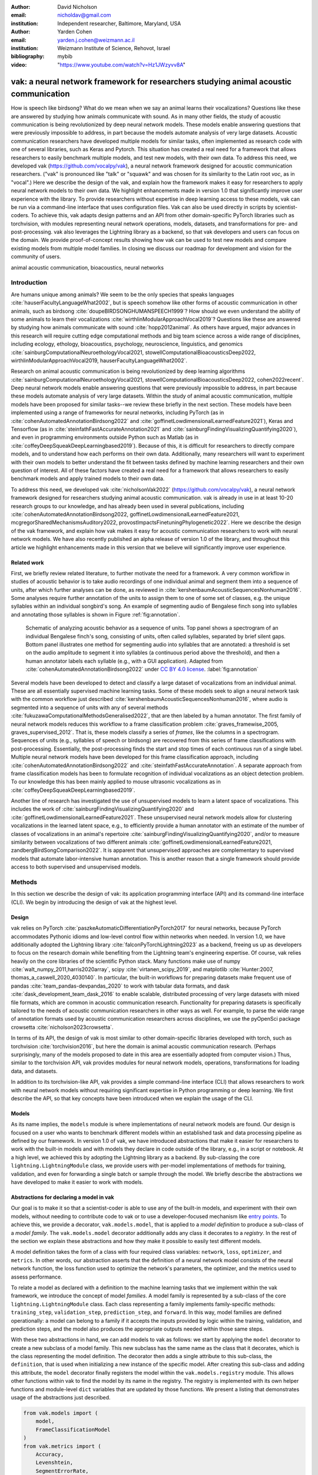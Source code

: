 :author: David Nicholson
:email: nicholdav@gmail.com
:institution: Independent researcher, Baltimore, Maryland, USA

:author: Yarden Cohen
:email: yarden.j.cohen@weizmann.ac.il
:institution: Weizmann Institute of Science, Rehovot, Israel

:bibliography: mybib

:video: "https://www.youtube.com/watch?v=Hz1JWzyvv8A"

--------------------------------------------------------------------------------------
vak: a neural network framework for researchers studying animal acoustic communication
--------------------------------------------------------------------------------------

.. class:: abstract

How is speech like birdsong? What do we mean when we say an animal learns their vocalizations?
Questions like these are answered by studying how animals communicate with sound.
As in many other fields, the study of acoustic communication is being revolutionized by deep neural network models.
These models enable answering questions that were previously impossible to address,
in part because the models automate analysis of very large datasets. Acoustic communication researchers
have developed multiple models for similar tasks, often implemented as research code with one of several libraries,
such as Keras and Pytorch. This situation has created a real need for a framework
that allows researchers to easily benchmark multiple models,
and test new models, with their own data. To address this need, we developed vak (https://github.com/vocalpy/vak),
a neural network framework designed for acoustic communication researchers.
("vak" is pronounced like "talk" or "squawk" and was chosen
for its similarity to the Latin root *voc*, as in "vocal".)
Here we describe the design of the vak,
and explain how the framework makes it easy for researchers to apply neural network models to their own data.
We highlight enhancements made in version 1.0 that significantly improve user experience with the library.
To provide researchers without expertise in deep learning access to these models,
vak can be run via a command-line interface that uses configuration files.
Vak can also be used directly in scripts by scientist-coders. To achieve this, vak adapts design patterns and
an API from other domain-specific PyTorch libraries such as torchvision, with modules representing
neural network operations, models, datasets, and transformations for pre- and post-processing.
vak also leverages the Lightning library as a backend,
so that vak developers and users can focus on the domain.
We provide proof-of-concept results showing how vak can be used to
test new models and compare existing models from multiple model families.
In closing we discuss our roadmap for development and vision for the community of users.

.. class:: keywords

   animal acoustic communication, bioacoustics, neural networks

Introduction
------------

Are humans unique among animals?
We seem to be the only species that speaks languages :cite:`hauserFacultyLanguageWhat2002`,
but is speech somehow like other forms of acoustic communication in other animals,
such as birdsong :cite:`doupeBIRDSONGHUMANSPEECH1999`?
How should we even understand the ability of some animals to learn their vocalizations
:cite:`wirthlinModularApproachVocal2019`?
Questions like these are answered by studying how animals communicate with sound :cite:`hopp2012animal`. 
As others have argued, major advances in this research will require
cutting edge computational methods and big team science across a wide range of disciplines,
including ecology, ethology, bioacoustics, psychology, neuroscience, linguistics, and genomics
:cite:`sainburgComputationalNeuroethologyVocal2021, stowellComputationalBioacousticsDeep2022, wirthlinModularApproachVocal2019, hauserFacultyLanguageWhat2002`.

Research on animal acoustic communication is being revolutionized by
deep learning algorithms :cite:`sainburgComputationalNeuroethologyVocal2021, stowellComputationalBioacousticsDeep2022, cohen2022recent`.
Deep neural network models enable answering questions that were previously impossible to address,
in part because these models automate analysis of very large datasets.
Within the study of animal acoustic communication, multiple models have been proposed
for similar tasks--we review these briefly in the next section.
These models have been implemented using a range of frameworks for neural networks,
including PyTorch (as in :cite:`cohenAutomatedAnnotationBirdsong2022` and :cite:`goffinetLowdimensionalLearnedFeature2021`),
Keras and Tensorflow (as in :cite:`steinfathFastAccurateAnnotation2021` and :cite:`sainburgFindingVisualizingQuantifying2020`),
and even in programming environments outside Python such as Matlab (as in :cite:`coffeyDeepSqueakDeepLearningbased2019`).
Because of this, it is difficult for researchers to directly compare models,
and to understand how each performs on their own data.
Additionally, many researchers will want to experiment with their own models
to better understand the fit between tasks defined by machine learning researchers and their own question of interest.
All of these factors have created a real need for a framework that allows researchers to easily benchmark models
and apply trained models to their own data.

To address this need, we developed vak :cite:`nicholsonVak2022` (https://github.com/vocalpy/vak),
a neural network framework designed for researchers studying animal acoustic communication.
vak is already in use in at least 10-20 research groups to our knowledge,
and has already been used in several publications, including
:cite:`cohenAutomatedAnnotationBirdsong2022, goffinetLowdimensionalLearnedFeature2021, mcgregorSharedMechanismsAuditory2022, provostImpactsFinetuningPhylogenetic2022`.
Here we describe the design of the vak framework, and explain how vak makes it easy
for acoustic communication researchers to work with neural network models.
We have also recently published an alpha release of version 1.0 of the library,
and throughout this article we highlight enhancements made in this version
that we believe will significantly improve user experience.

Related work
============

First, we briefly review related literature, to further motivate the need for a framework.
A very common workflow in studies of acoustic behavior is to take audio recordings of one individual animal
and segment them into a sequence of units, after which further analyses can be done,
as reviewed in :cite:`kershenbaumAcousticSequencesNonhuman2016`.
Some analyses require further annotation of the units to assign them to one of some set of classes,
e.g. the unique syllables within an individual songbird's song.
An example of segmenting audio of Bengalese finch song into syllables and annotating those syllables is shown in
Figure :ref:`fig:annotation`.

.. figure:: annotation.png

   Schematic of analyzing acoustic behavior as a sequence of units.
   Top panel shows a spectrogram of an individual Bengalese finch's song,
   consisting of units, often called syllables, separated by brief silent gaps.
   Bottom panel illustrates one method for segmenting audio into syllables that are annotated:
   a threshold is set on the audio amplitude to segment it into syllables
   (a continuous period above the threshold), and then a human annotator labels each syllable
   (e.g., with a GUI application).
   Adapted from :cite:`cohenAutomatedAnnotationBirdsong2022`
   under `CC BY 4.0 license <https://creativecommons.org/licenses/by/4.0/>`_. :label:`fig:annotation`

Several models have been developed to detect and classify a large dataset of vocalizations from an individual animal.
These are all essentially supervised machine learning tasks. Some of these models seek to align a neural network task
with the common workflow just described :cite:`kershenbaumAcousticSequencesNonhuman2016`,
where audio is segmented into a sequence of units
with any of several methods :cite:`fukuzawaComputationalMethodsGeneralised2022`,
that are then labeled by a human annotator.
The first family of neural network models reduces this workflow to a
frame classification problem :cite:`graves_framewise_2005, graves_supervised_2012`.
That is, these models classify a series of *frames*,
like the columns in a spectrogram.
Sequences of units (e.g., syllables of speech or birdsong) are recovered from this series of frame classifications with post-processing.
Essentially, the post-processing finds the start and stop times of each continuous run of a single label.
Multiple neural network models have been developed for this frame classification approach,
including :cite:`cohenAutomatedAnnotationBirdsong2022` and :cite:`steinfathFastAccurateAnnotation`.
A separate approach from frame classification models has been to formulate recognition of individual vocalizations
as an object detection problem. To our knowledge this has been mainly applied to mouse ultrasonic vocalizations
as in :cite:`coffeyDeepSqueakDeepLearningbased2019`.

Another line of research has investigated the use of unsupervised models
to learn a latent space of vocalizations. This includes the work of :cite:`sainburgFindingVisualizingQuantifying2020`
and :cite:`goffinetLowdimensionalLearnedFeature2021`. These unsupervised neural network models allow for
clustering vocalizations in the learned latent space, e.g., to efficiently provide a human annotator
with an estimate of the number of classes of vocalizations
in an animal's repertoire :cite:`sainburgFindingVisualizingQuantifying2020`,
and/or to measure similarity between vocalizations
of two different animals :cite:`goffinetLowdimensionalLearnedFeature2021, zandbergBirdSongComparison2022`.
It is apparent that unsupervised approaches are complementary to supervised models
that automate labor-intensive human annotation. This is another reason that a single framework
should provide access to both supervised and unsupervised models.

Methods
-------
In this section we describe the design of vak: its application programming interface (API)
and its command-line interface (CLI). We begin by introducing the design of vak at the highest level.

Design
======

vak relies on PyTorch :cite:`paszkeAutomaticDifferentiationPyTorch2017` for neural networks,
because PyTorch accommodates Pythonic idioms and low-level control flow within networks when needed.
In version 1.0, we have additionally adopted the Lightning library :cite:`falconPyTorchLightning2023` as a backend,
freeing us up as developers to focus on the research domain while benefiting
from the Lightning team's engineering expertise.
Of course, vak relies heavily on the core libraries of the scientific Python stack.
Many functions make use of numpy :cite:`walt_numpy_2011,harris2020array`, scipy :cite:`virtanen_scipy_2019`,
and matplotlib :cite:`Hunter:2007, thomas_a_caswell_2020_4030140`.
In particular, the built-in workflows for preparing datasets make frequent use of pandas :cite:`team_pandas-devpandas_2020`
to work with tabular data formats, and dask :cite:`dask_development_team_dask_2016`
to enable scalable, distributed processing of very large datasets with mixed file formats,
which are common in acoustic communication research.
Functionality for preparing datasets is specifically tailored to the needs of acoustic communication researchers
in other ways as well.
For example, to parse the wide range of annotation formats used by
acoustic communication researchers across disciplines,
we use the pyOpenSci package crowsetta :cite:`nicholson2023crowsetta`.

In terms of its API,
the design of vak is most similar to other domain-specific libraries developed with torch,
such as torchvision :cite:`torchvision2016`, but here the domain is animal acoustic communication research.
(Perhaps surprisingly, many of the models proposed to date in this area are essentially adopted from computer vision.)
Thus, similar to the torchvision API, vak provides modules for
neural network models, operations, transformations for loading data, and datasets.

In addition to its torchvision-like API, vak provides a simple command-line interface
(CLI) that allows researchers to work with neural network models
without requiring significant expertise in Python programming or deep learning.
We first describe the API, so that key concepts have been introduced
when we explain the usage of the CLI.

Models
======

As its name implies, the ``models`` module is where implementations
of neural network models are found.
Our design is focused on a user who wants to benchmark different models
within an established task and data processing pipeline as defined by our framework.
In version 1.0 of vak, we have introduced abstractions that make it easier
for researchers to work with the built-in models
and with models they declare in code outside of the library, e.g., in a script or notebook.
At a high level, we achieved this by adopting the Lightning library as a backend.
By sub-classing the core ``lightning.LightningModule`` class,
we provide users with per-model implementations of methods for training, validation,
and even for forwarding a single batch or sample through the model.
We briefly describe the abstractions we have developed to make it easier to work with models.

Abstractions for declaring a model in vak
=========================================

Our goal is to make it so that a scientist-coder is able to use any of the built-in models,
and experiment with their own models, without needing to contribute code to vak
or to use a developer-focused mechanism like
`entry points <https://packaging.python.org/en/latest/specifications/entry-points/>`_.
To achieve this, we provide a decorator, ``vak.models.model``,
that is applied to a *model definition* to produce a sub-class
of a *model family*.
The ``vak.models.model`` decorator additionally adds any class it decorates to a *registry*.
In the rest of the section we explain these abstractions and how they make it possible to
easily test different models.

A model definition takes the form of a class with four required class variables:
``network``, ``loss``, ``optimizer``, and ``metrics``.
In other words, our abstraction asserts that the definition of a neural network model
consists of the neural network function, the loss function used to optimize the network's parameters,
the optimizer, and the metrics used to assess performance.

To relate a model as declared with a definition to the machine learning tasks
that we implement within the vak framework, we introduce the concept of model *families*.
A model family is represented by a sub-class of the core ``lightning.LightningModule`` class.
Each class representing a family implements family-specific methods:
``training_step``, ``validation_step``, ``prediction_step``, and ``forward``.
In this way, model families are defined operationally:
a model can belong to a family if it accepts the inputs provided by logic
within the training, validation, and prediction steps,
and the model also produces the appropriate outputs needed within those same steps.

With these two abstractions in hand,
we can add models to vak as follows:
we start by applying the ``model`` decorator
to create a new subclass of a model family.
This new subclass has the same name as the class that it decorates,
which is the class representing the model definition.
The decorator then adds a single attribute to this sub-class, the ``definition``,
that is used when initializing a new instance of the specific model.
After creating this sub-class and adding this attribute,
the ``model`` decorator finally registers the model
within the ``vak.models.registry`` module.
This allows other functions within vak
to find the model by its name in the registry.
The registry is implemented with its own helper functions
and module-level ``dict`` variables that are updated by those functions.
We present a listing that demonstrates usage of the abstractions just described.

.. code-block:: python

   from vak.models import (
       model,
       FrameClassificationModel
   )
   from vak.metrics import (
       Accuracy,
       Levenshtein,
       SegmentErrorRate,
   )
   
   @model(family=FrameClassificationModel)
   class TweetyNoLSTMNet:
       """TweetyNet model without LSTM layer"""
       network = TweetyNetNoLSTM
       loss = torch.nn.CrossEntropyLoss
       optimizer = torch.optim.Adam
       metrics = {
           'acc': Accuracy,
           'levenshtein': Levenshtein,
           'segment_error_rate': SegmentErrorRate,
           'loss': torch.nn.CrossEntropyLoss}
       default_config = {
           'optimizer':
               {'lr': 0.003}
       }


This example is used in an experiment accompanying this paper,
as described below in Results.
That experiment demonstrates how the decorator
enables models to be declared and used in a script outside of vak.
Here we can notice that we apply the ``model`` decorator to the class
``TweetyNoLSTMNet``, which is the model definition.
Notice also that we pass in as an argument to the decorator
the name of the model family that we wish to sub-class,
``FrameClassificationModel``.
When Python's import machinery parses the script,
the model class will be created and added to vak's registry,
so that it can be found by other functions
for training and evaluating models.
The models that are built in to vak use the exact same decorator.

Model families
==============

Having introduced the abstraction needed to declare models within the vak framework,
we now describe the families we have implemented to date.

**Frame classification.** As stated in the Related Work section,
one way to formulate the problem of segmenting audio into sequences of units
so that it can be solved by neural networks
is to classify each frame of audio, or a spectrogram produced from that audio,
and to then recover segments from this series of labeled frames :cite:`graves_framewise_2005, graves_supervised_2012`.

This problem formulation works,
but an issue arises from the fact that audio signals used by acoustic communication
researchers very often vary in length.
E.g., a bout of Bengalese finch birdsong can vary from 1-10 seconds,
and bouts of canary song can vary roughly from 10 seconds to several minutes.
In contrast, the vast majority of neural network models assume a "rectangular" tensor as input and output,
in part because they were originally developed for computer vision applications applied to batches.
One way to work around this issue is to convert inputs of varying lengths into rectangular batches
with a combination of windowing and padding.
E.g., pick a window size :math:`w`, find the minimum number of consecutive non-overlapping strides
:math:`s` of that window that will cover an entire input :math:`x` of length :math:`T`,
:math:`s * w \ge T`, and then pad :math:`x` to a new length :math:`T_{padded} = s * w`.
This approach then requires a post-processing step where the outputs are stitched back together
into a single continuous sequence :math:`x_{padded}`.
The padding is removed by tracking which time bins are padded,
e.g., with a separate vector that acts as a "padded" flag for each time bin.
Of course there are other ways to address the issue of varying lengths,
such as using the ``torch.nn.utils.rnn`` API to pad and unpad tensors
(or using a different family of neural network models).

Because more than one model has been developed that uses this post-processing approach
to solve the problem of frame classification,
we define this as a family of models within vak, the ``FrameClassification`` model.
Both the TweetyNet model from :cite:`cohenAutomatedAnnotationBirdsong2022`
and the Deep Audio Segmenter (DAS) from :cite:`steinfathFastAccurateAnnotation2021` are examples of such models.
We provide an implementation of TweetyNet now built directly into vak in version 1.0.
We also provide a PyTorch implementation of the Encoder Decoder-Temporal Convolutional (ED-TCN) Network,
that was previously applied to frames of video features for an action segmentation task :cite:`lea2017temporal`.
Below in Results we show how vak can be used to benchmark and compare both models on the same dataset.

**Parametric UMAP.**
To minimally demonstrate that our framework is capable of providing researchers
with access to multiple families of models,
we have added an initial implementation of a Parametric UMAP model family.
The original algorithm for UMAP (Uniform Manifold Approximation and Projection)
consists of two steps: computing a graph on a dataset,
and then optimizing an embedding of that graph in a lower dimensional space
that preserves local relationships between points :cite:`mcinnes2018umap`.
The parametrized version of UMAP replaces the second step
with optimization of a neural network architecture :cite:`sainburg2021parametric`.
Because the parametrized version can be used with a wide variety
of neural network functions, we declare this as a family.
We provide an implementation of a single model,
an encoder with a convolutional front-end
that can map spectrograms of units extracted from audio to a latent space.
Our implementation is adapted from https://github.com/elyxlz/umap_pytorch
and https://github.com/lmcinnes/umap/issues/580#issuecomment-1368649550.

Neural network layers and operations
====================================

Like PyTorch, vak provides a module for neural network operations and layers named ``nn``.
This module contains layers used by more than one network.
For example, it includes a 2-D convolutional layer with the ``'SAME'`` padding provided by Tensorflow,
that is used both by the TweetyNet model :cite:`cohenAutomatedAnnotationBirdsong2022`
and by our implementation of the ED-TCN model :cite:`lea2017temporal`.
(PyTorch has added this padding from version 1.10 on, but we maintain our original implementation
for purposes of replicability.)
Another example of an operation in ``vak.nn`` is a PyTorch implementation of the normalized ReLu activation
used by :cite:`lea2017temporal` with their ED-TCN model.

.. _transformations:

Transformations
===============

Like torchvision, vak provides a module for transformations of data
that will become input to a neural network model or will be applied
to the outputs of model, i.e., pre- and post-processing.

**Standardization of spectrograms.** A key transform that we provide for use during training is
the ``StandardizeSpect`` class,
that standardizes spectrograms so they are all
on the same scale, by subtracting off a mean and dividing by a
standard deviation
(often called "normalization").
This transform is distinct from the normalization
done by computer vision frameworks like torchvision,
because it normalizes separately for each frequency bin in the spectrogram,
doing so across all time bins.
Using a scikit-learn-like API,
this ``StandardizeSpect``
is fit to a set of spectrograms,
such as the training set.
The fit transform is saved during training as part of the results
and then loaded automatically by vak for evaluation
or when generating predictions for new data.

**Transforms for frame labels.**
Many of the transforms we provide relate to
what we call *frame labels*,
that is, vectors where each element represents
a label for a time bin from a spectrogram or a sample in an audio signal.
These vectors of class labels are used as targets
when training models in a supervised setting to perform frame classification.

The ``from_segments`` transform is used when loading annotations
to produce a vector of labeled timebins from the segmented units,
which are specified in terms of their onset and offset times
along with their label.

Conversely, the ``to_segments`` takes a vector of labeled timebins
and returns segments, by finding each continuous run of labels
and then converting the onset and offsets from indices in the timebins vector
to times in seconds.
This post-processing transformation can be configured to perform
additional clean-up steps:
removing all segments less than a minimum duration,
and taking a "majority vote" within each series of labels
that are bordered by a "background" or "unlabeled" class.

In version 1.0,
we have added the ability to evaluate models
with and without the clean-up steps of the ``to_segments`` transform applied,
so that a user can easily understand
how the model is performing before and after these steps.
This enhancement allows users to replicate a finding
from :cite:`cohenAutomatedAnnotationBirdsong2022`,
which showed, while the TweetyNet model achieved quite low segment error rates
without post-processing, these simple clean-up steps
allowed for significant further reduction of error.
This finding was originally shown with an ad hoc analysis done with a script,
but is now available directly through vak.
This makes it easier for users to compare their model
to a sort of empirical upper bound on performance,
a strong baseline that indicates
the "room for improvement" any given model has.

One more transformation worth highlighting here is the ``to_labels``
transformation, that converts a vector of labeled timebins directly
to labels without recovering the onset or offset times.
Essentially this transform consists of a ``numpy.diff`` operation,
that we use to find the start of each run of continuous labels,
and we then take the label at the start of each run.
This transformation can be efficient when evaluating models
where we want to measure just the segment error rate.
(Of course we preclude the use of other metrics related to onset and offset times
when throwing away that information, but for some research questions the main goal is to simply
have the correct labels for each segment.)

Metrics
=======

Vak additionally declares a ``metrics`` module
for evaluation metrics that are specific to acoustic communication models.
The main metric we have found it necessary to implement at this time
is the (Levenshtein) string edit distance, and its normalized form,
known in speech recognition as the word error rate.
Our results have shown that edit distances such as this are crucial
for evaluating frame classification models.
We provide a well-tested implementation
tailored for use with neural network models.
In version 1.0 of vak,
we have additionally adopted as a dependency the
``torchmetrics`` library,
that makes it easier to compute a wide array of metrics for models.

.. _datasets:

Datasets
========

Lastly, vak provides a ``dataset`` module,
again similar in spirit to the module of the same name in torchvision.
Each family of models has its own dataset class or classes.
We introduce these below,
but first we describe our standardized dataset format.

**Dataset directory format.**
In version 1.0 of vak we have adopted a standard for datasets
that includes a directory structure and associated metadata.
This addressed several limitations from version 0.x:
datasets were not portable because of absolute paths,
and certain expensive computations were done by other commands
that should really have been done when preparing the dataset,
such as validating the timebin size
in spectrograms or generating multiple random subsets
from a training set for learning curves.
A listing that demonstrates the directory structure
and some key contents is shown below.

.. code-block:: bash

   dataset/
     train/
         song1.wav.npz
         song1.csv
         song2.wav.npz
         song2.csv
     val/
         song3.wav.npz
         song3.csv
     dataset.csv
     config.toml  # config used to generate dataset
     prep.log  # log from run of prep
     metadata.json  # any metadata


We can observe from the listing that, after collating files
and separating them into splits as just described,
the files are either moved (if we generated them)
or copied (if a user supplied them) to directories corresponding to each split.
For annotation formats where there is a one-to-one mapping from annotation file
to the file that it annotates, we copy the annotation files to the split
subdirectories as well.
For annotation formats that place all annotations in a single file,
we place this file in the root of the dataset directory.
After moving these files, we change the paths in the pandas dataframe
representing the entire dataset so that they are written relative
to the root of the directory. This makes the dataset portable.
In addition to these split sub-directories containing the data itself,
we note a few other files.
These include a csv file containing the dataset files and the splits they belong to,
whose format we describe next.
They also include the ``metadata.json`` file
that captures important parameters that do not fit well
in the tabular data format of the csv file.
For example, the metadata file for a frame classification dataset
contains the duration of the timebin in every spectrogram.
Finally, we note two other files in a dataset as shown above.
The first is the configuration file used to generate it,
copied into the dataset as another form of metadata.
The second is a log file that captures any other data about choices made during dataset preparation,
e.g., what files were omitted because they contained labels
that were not specified in the labelset option of the configuration file.

**Dataset csv file format.** Next we outline the format of the csv file that represents a dataset.
This csv (and the dataframe loaded from it) has four essential columns:
``'audio_path'``, ``'spect_path'``, ``'annot_path'``, and ``'split'``.
These columns serve as provenance for the prepared dataset.
Each row represents one sample in the dataset,
where the meaning of sample may vary depending on the model family.
For example, a sample for a frame classification model is typically an entire bout of vocalizations,
whereas a sample for a Parametric UMAP model is typically a single unit from the bout.
The csv format allows for tracing the provenance of each sample
back to the source files used to generate the dataset.
Each row must minimally contain either an ``audio_path`` or a ``spectrogram_path``;
if a user provides pre-computed spectrograms, the ``audio_path`` column is left empty.
For models that use these files directly,
the files will be copied into a sub-directory for each split,
and the paths are written relative to the dataset root.
The ``'annot_path'`` column points to annotation files.
These again may be in the split sub-directories with the file that each annotates,
or in the case of a single file will be in the root of the dataset directory,
meaning that this single path will be repeated for every row in the csv.
Logic in vak uses this fact to determine whether annotations can be loaded from a single file
or must be loaded separately for each file when working with models.

Frame classification datasets
==============================

There are two generalized dataset classes for frame classification models in vak.
Both these classes can operate on a single dataset prepared
by the ``vak prep`` command; one class is used for training
and the other for evaluation.
We describe the workflow for preparing this dataset
so that the difference between classes is clearer.
The initial step is to pair data that will be the source of
inputs :math:`x` to a neural network model with the annotations that will be the
source of training targets :math:`y` for that model.
This is done by collecting audio files or array files containing spectrograms from a "data directory",
and then optionally pairing these files with annotation files.
For models that take spectrograms as input,
vak can use audio files to generate spectrograms that are then saved in array files and paired with any annotations.
Alternatively a user can provide pre-computed spectrograms.
This dataset can also be prepared without the targets :math:`y`,
for the case where a model is used to predict annotations for previously unseen data.

**WindowDataset.**
This dataset class represents all possible time windows of a fixed width
from a set of audio recordings or spectrograms.
It is used for training frame classification models.
Each call to ``WindowDataset.__getitem__`` with an ``index`` returns
one window :math:`x` from an audio signal or a spectrogram loaded into a tensor,
along with the annotations that will be the target for the model :math:`y`.
Because this is a frame classification dataset,
the annotations are converted during dataset preparation to vectors of frame labels,
and :math:`y` will be the window from this vector
that corresponds to the window :math:`x`.
This is achieved by using a set of vectors to represent indices of valid windows from the total dataset,
as described in detail in the docstring for the class.
This use of a set of vectors to represent valid windows
also enables training on a dataset of a specified duration
without modifying the underlying data.

**FramesDataset.** As with the ``WindowDataset``,
every call to ``FramesDataset.__getitem__`` returns a single sample from the dataset.
Here though, instead of a window,
the sample will be the entire audio signal or spectrogram :math:`x`
and a corresponding vector of frame labels :math:`y`.
The default transforms used with this dataset
apply additional pre-processing to the sample that facilitate evaluation.
Specifically, the frames :math:`x` and the frame labels :math:`y` in a single sample are
transformed to a batch of consecutive, non-overlapping windows.
This is done by padding both :math:`x` and :math:`y` so their length
is an integer multiple :math:`w` of the window size used when training the model,
and then returning a ``view`` of the sample as a stack of those :math:`w` windows.
Post-processing the output batch allows us to compute metrics on a per-sample basis,
to answer questions such as "what is the average segment error rate per bout of vocalizations?".

Parametric UMAP datasets
========================

For the parametric UMAP model,
we provide a single dataset class, ``ParametricUMAPDataset``.
The underlying dataset consists of single units
extracted from audio with a segmenting algorithm.
The parameters of the dataset class
configure the first step in the UMAP algorithm,
that of building a graph on the dataset before embedding.

.. _cli-config:

Command-line interface and configuration file
=============================================

Having described the API, we now walk through vak's CLI.
An example screenshot of a training run started from the command line is shown in Figure :ref:`fig:cli`.
A key design choice is to avoid any sub-commands or even options for the CLI,
and instead move all such logic to a configuration file.
Thus, commands through the CLI all take the form of ``vak command configuration-file.toml``,
e.g., ``vak train gy6or6_train.toml``.
This avoids the need for users to understand options and sub-commands,
and minimizes the likelihood that important metadata about experiments will be lost because
they were specified as options.
The configuration file follows the TOML format
(`Tom's Obvious Minimal Language <https://toml.io/en/>`_)
that has been adopted by the Python and Rust communities among others.

.. figure:: vak-cli-screenshot.png

   Screenshots of vak, demonstrating the command-line interface and logging.
   In top panel (a), an example is shown of using the command-line interface to train a model with a configuration file.
   In the bottom panel (b) an example is shown of how vak logs progress
   and reports metrics during training :label:`fig:cli`

The few commands available through the CLI correspond to built-in,
model-specific workflows.
There are five commands: ``prep``, ``train``, ``eval``, ``predict``, and ``learncurve``.
These commands are shown in :ref:`fig:workflows`
as part of a chart illustrating the built-in workflows,
using as an example a frame classification model as we define them below.
As their names suggest, the commands ``train``, ``eval``, and ``predict``
are used to train a model, evaluate it, and
generate predictions with it once trained.
The ``prep`` and ``learncurve`` commands require more explanation.
A user makes a separate configuration file for each of the other four commands,
but ``prep`` can be used with any configuration file.
As can be seen in the figure,
the typical workflow starts with a call to ``vak prep``,
which prepares a canonicalized form of a dataset
for the specific machine learning task associated with a model,
and then adds the path to that dataset to the configuration file.
Thus, there is a ``prep_frame_classification_dataset`` function
that will be called for the example model in the figure.
If a dataset has already been prepared and is being re-used for another experiment,
this step would not be necessary.
Once any needed dataset is prepared,
the user can run the command related to the model, using the same configuration file.

.. figure:: vak-workflow-chart.png

   A chart showing workflows in vak, using an example a frame classification model
   as defined below. See text for description of workflows. :label:`fig:workflows`

The ``learncurve`` command is used to generate results for a learning curve,
that plots model performance as a function of training set size in seconds.
Although technically a learning curve, its use is distinct from common uses in machine learning,
e.g., looking for evidence of high bias or high variance models.
Instead, the learning curve functionality allows vak users to answer important practical questions for their research.
Most importantly, what is the optimal performance that can be achieved
with the minimum amount of labor-intensive, hand-annotated training data?

Results
-------

In this section we present proof-of-concept results demonstrating the utility of our framework.
The project that produced these results can be found at: https://github.com/vocalpy/scipy-proceedings-2023-vak

Ablation experiment
===================

We first show how vak allows researchers to
experiment with a model not built into the library.
For this purpose, we carry out an "ablation experiment"
as the term is used in the artificial neural network literature,
where an operation is removed from a neural network function
to show that operation plays an important role
in the model's performance.
Using a script, we define a version of the TweetyNet model in
:cite:`cohenAutomatedAnnotationBirdsong2022` without the recurrent
Long Short Term Memory (LSTM) layer (thus "ablating" it).
This model without the LSTM makes a prediction for each frame
using the output of the convolutional layers,
instead of using the hidden state of the recurrent layer
at each time step.
If the hidden state contains features that are useful
for predicting across time steps,
we would expect that "ablating" (removing) it would impair performance.
To show that removing the LSTM layer impairs performance,
we compare with the full TweetyNet model (now built into vak).
For all experiments, we prepared a single dataset
and then trained both models on that same dataset.
We specifically ran learning curves as described above,
but here we consider only the performance using 10 minutes of data for training,
because as we previously reported :cite:`cohenAutomatedAnnotationBirdsong2022`
this was the minimum amount of training data required
to achieve the lowest error rates.
As shown in the top row of Figure :ref:`fig:ablation-experiment`,
ablating the recurrent layer increased the frame error rate
(left column, right group of bars), and this produced
an inflated syllable error rate (right column, right group of bars).

.. figure:: ablation-experiment.png

   Ablation experiment carried out by declaring a model in a script using the vak framework.
   Bar plots show frame error (left column) and syllable error rate (right column),
   without post-processing clean-up (blue bars) and with (orange bars).
   Within each axes, the grouped bars on the left indicate results from the TweetyNet
   model built into the vak library, and the grouped bars on the right indicate results from
   a model declared in a script where the recurrent LSTM layer has been removed ("ablated")
   from the TweetyNet architecture.
   In the top row, values are the average across models trained on data from four different
   Bengalese finches, with five training replicates per bird (see text for detail).
   In the bottom row, single models were trained to classify syllables
   from all four birds. :label:`fig:ablation-experiment`

This first result is the average across models trained on datasets
prepared from individual birds in the Bengalese finch song repository dataset :cite:`nicholson_bengalese_2017`,
as we did previously in :cite:`cohenAutomatedAnnotationBirdsong2022`.
(There are four birds, and five training replicates per bird,
where each replicate is trained on different subsets from a larger pool of training data.)
Other studies using the same benchmark data repository
have trained models on datasets prepared from all four birds
:cite:`steinfathFastAccurateAnnotation2021` (so that the model predicts 37 classes,
the syllables from all four birds, instead of 5-10 per bird).
We provide this result for the TweetyNet model with and without LSTM
in the bottom row of Figure :ref:`fig:ablation-experiment`.
It can be seen that asking the models to predict a greater number of classes
further magnified the difference between them (as would be expected).
TweetyNet without the LSTM layer
has a syllable error rate greater than 230%.
(Because the syllable error rate is an edit distance,
it can be greater than 1.0. It is typically
written as a percentage for readability of smaller values.)

Comparison of TweetyNet and ED-TCN
==================================

We next show how vak allows researchers to compare models.
For this we compare the TweetyNet model in :cite:`cohenAutomatedAnnotationBirdsong2022`
with the ED-TCN model of :cite:`lea2017temporal`.
As for the ablation experiment,
we ran full learning curves,
but here just focus on the performance of models trained on 10 minutes of data.
Likewise, the grouped box plots are as in Figure :ref:`fig:ablation-experiment`,
with performance of TweetyNet again on the left and in this case the ED-TCN model
on the right.
Here we only show performance of models trained on data from all four birds
(the same dataset we prepared for the ablation experiment above).
We observed that on this dataset the ED-TCN had a higher frame error and syllable error rate,
as shown in Figure :ref:`fig:TweetyNet-v-EDTCN`.
However, there was no clear difference when training models on individual birds
(results not shown because of limited space).
Our goal here is not to make any strong claim about either model,
but simply to show that our framework makes it possible to more easily compare
two models on the exact same dataset.

.. figure:: TweetyNet-v-EDTCN.png

   Comparison of TweetyNet model :cite:`cohenAutomatedAnnotationBirdsong2022`
   with ED-TCN model.
   Plots are as in :ref:`fig:ablation-experiment`.
   Each axes shows results for one individual bird from the
   Bengalese finch song repository dataset :cite:`nicholson_bengalese_2017`.
   Bar plots show frame error (left column) and syllable error rate (right column),
   without post-processing clean-up (blue bars) and with (orange bars). :label:`fig:TweetyNet-v-EDTCN`

Applying Parametric UMAP to Bengalese finch syllables with a convolutional encoder
==================================================================================

Finally we provide a result demonstrating that a researcher can apply multiple families of models
to their data with our framework.
As stated above, the vak framework includes an implementation of a Parametric UMAP family,
and one model in this family, a simple encoder network with convolutional layers on the front end.
To demonstrate this model, we train it on the song of an individual bird from
the Bengalese finch song repository.
We use a training set with a duration of 40 seconds total, containing clips of
all syllable classes from the bird's song, taken from songs that were drawn at random
from a larger data pool by the vak dataset preparation function.
We then embed a separate test set.
It can be seen in Figure :ref:`fig:parametric-UMAP` that points that are close to each other
are almost always the same color, indicating that syllables that were given the same label
by a human annotator are also nearer to each other after mapping to 2-D space
with the trained parametric UMAP model.

.. figure:: parametric-umap.png

   Scatter plot showing syllables from the song of one Bengalese finch,
   embeeded in a 2-D space using a convolutional encoder
   trained using the Parametric UMAP algorithm.
   Each marker is a point produced from a spectrograms
   of a single syllable rendition, mapped down to the 2-D space,
   from 40 seconds of training data.
   Colors indicate the label applied to each syllable
   by an expert human when annotating the spectrograms
   with a GUI. :label:`fig:parametric-UMAP`

Discussion
-----------

Researchers studying acoustic behavior need to benchmark multiple
neural network models on their data,
evaluate training performance for different training set sizes,
and use trained models to make predictions on newly acquired data.
Here we presented vak, a neural network framework developed to meet these needs.
In the Methods we described its design and development.
Then in the Results we provide proof-of-concept results demonstrating
how researchers can easily use our framework.

Finally, we summarize the roadmap for further development of version 1.0 of vak.
In the spirit of taking an open approach,
we are tracking issues related to this roadmap on GitHub:
https://github.com/vocalpy/vak/issues/614.
A key goal will be to add benchmark datasets,
generated by running the vak prep command,
that a user can download and use
to benchmark models with publicly shared configuration files.
Another key goal will be to add models that are pre-trained on these benchmark datasets.
Additionally we plan to refactor the prep module
to make use of the vocalpy package :cite:`nicholson_vocalpyvocalpy_2023`,
developed to make acoustic communication research code
in Python more concise and readable.
Another key step will be inclusion of additional models
like those reviewed in the Related Work.
Along with this expansion of existing functionality,
the final release of version 1.0 will include several quality-of-life
improvements, including a revised schema for the configuration file format
that better leverages the strengths of TOML,
and dataclasses that represent outputs of vak,
such as dataset directories and results directories,
to make it easier to work with outputs programmatically.
It is our hope that these conveniences
plus the expanded models and datasets
will provide a framework that
can be developed collaboratively by the entire
research community studying acoustic communication in animals.
